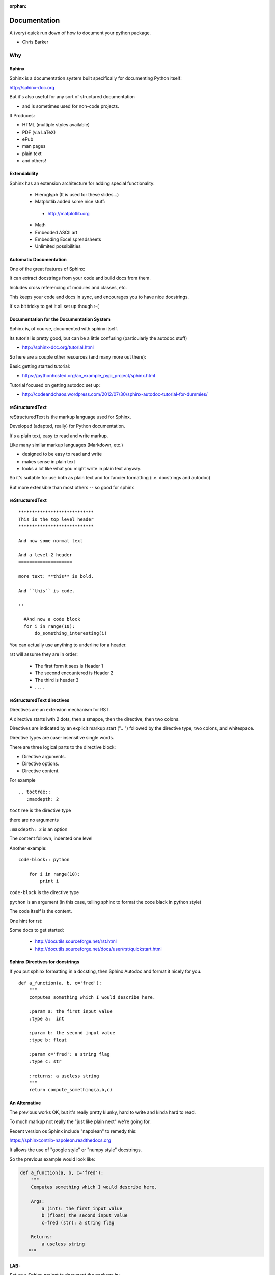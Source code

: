 :orphan:

.. _documentation:

-------------
Documentation
-------------

A (very) quick run down of how to document your python package.

* Chris Barker


Why
===

.. rst-class:: left

  Documentation is a key part of software development.

  You'll be glad you have it, even if you are the only one that uses your code.

  If you are writing a package you want others to use -- documentation can make all the difference

  And there are some nice tools for documenting Python code.

  There is even a hosting service:

   - http://readthedocs.org


Sphinx
--------

Sphinx is a documentation system built specifically for documenting Python itself:

http://sphinx-doc.org

But it's also useful for any sort of structured documentation

- and is sometimes used for non-code projects.

It Produces:

* HTML (multiple styles available)
* PDF (via LaTeX)
* ePub
* man pages
* plain text
* and others!


Extendability
-------------

Sphinx has an extension architecture for adding special functionality:

  * Hieroglyph (It is used for these slides...)

  * Matplotlib added some nice stuff:

   - http://matplotlib.org

  * Math

  * Embedded ASCII art

  * Embedding Excel spreadsheets

  * Unlimited possibilities


Automatic Documentation
------------------------

One of the great features of Sphinx:

It can extract docstrings from your code and build docs from them.

Includes cross referencing of modules and classes, etc.

This keeps your code and docs in sync, and encourages you to have nice docstrings.

It's a bit tricky to get it all set up though :-(


Documentation for the Documentation System
-------------------------------------------

Sphinx is, of course, documented with sphinx itself.

Its tutorial is pretty good, but can be a little confusing (particularly the autodoc stuff)

- http://sphinx-doc.org/tutorial.html

So here are a couple other resources (and many more out there):

Basic getting started tutorial:

- https://pythonhosted.org/an_example_pypi_project/sphinx.html

Tutorial focused on getting autodoc set up:

- http://codeandchaos.wordpress.com/2012/07/30/sphinx-autodoc-tutorial-for-dummies/


reStructuredText
-----------------

reStructuredText is the markup language used for Sphinx.

Developed (adapted, really) for Python documentation.

It's a plain text, easy to read and write markup.

Like many similar markup languages (Markdown, etc.)

* designed to be easy to read and write
* makes sense in plain text
* looks a lot like what you might write in plain text anyway.

So it's suitable for use both as plain text and for fancier formatting
(i.e. docstrings and autodoc)

But more extensible than most others -- so good for sphinx


reStructuredText
-----------------

::

	****************************
	This is the top level header
	****************************

	And now some normal text

	And a level-2 header
	====================

	more text: **this** is bold.

	And ``this`` is code.

	::

	  #And now a code block
	  for i in range(10):
	      do_something_interesting(i)

.. nextslide::

You can actually use anything to underline for a header.

rst will assume they are in order:

  - The first form it sees is Header 1
  - The second encountered is Header 2
  - The third is header 3
  - . . . .

reStructuredText directives
---------------------------

Directives are an extension mechanism for RST.

A directive starts iwth 2 dots, then a smapce, then the directive, then two colons.

Directives are indicated by an explicit markup start (".. ") followed by the directive type, two colons, and whitespace.

Directive types are case-insensitive single words.

There are three logical parts to the directive block:

- Directive arguments.
- Directive options.
- Directive content.

.. nextslide::

For example ::

  .. toctree::
     :maxdepth: 2

``toctree`` is the directive type

there are no arguments

``:maxdepth: 2`` is an option

The content follown, indented one level

.. nextslide::

Another example::

  code-block:: python

      for i in range(10):
          print i

``code-block`` is the directive type

``python`` is an argument (in this case, telling sphinx to format the coce black in python style)

The code itself is the content.

.. nextslide::

One hint for rst:

.. rst-class:: medium

  when in doubt, put in an extra empty line!

Some docs to get started:

 - http://docutils.sourceforge.net/rst.html

 - http://docutils.sourceforge.net/docs/user/rst/quickstart.html


Sphinx Directives for docstrings
---------------------------------

If you put sphinx formatting in a docsting, then Sphinx Autodoc and format it nicely for you.

::

 def a_function(a, b, c='fred'):
     """
     computes something which I would describe here.

     :param a: the first input value
     :type a:  int

     :param b: the second input value
     :type b: float

     :param c='fred': a string flag
     :type c: str

     :returns: a useless string
     """
     return compute_something(a,b,c)

An Alternative
--------------

The previous works OK, but it's really pretty klunky, hard to write and kinda hard to read.

To much markup not really the "just like plain next" we're going for.

Recent version os Sphinx include "napolean" to remedy this:

https://sphinxcontrib-napoleon.readthedocs.org

It allows the use of "google style" or "numpy style" docstrings.

.. nextslide::

So the previous example would look like:

.. code-block:: python

  def a_function(a, b, c='fred'):
      """
      Computes something which I would describe here.

      Args:
          a (int): the first input value
          b (float) the second input value
          c=fred (str): a string flag

      Returns:
          a useless string
     """


LAB:
----

Set up a Sphinx project to document the package in::

  Examples/Capitalize

Put it in::

  Examples/Capitalize/doc

Set it up to autodoc

Clean up the docstrings so that autodoc works well.

(Or do it for your code!)


Tutorial Script:
-----------------

The following as a script to follow for setting up and starting to document a pacakge with Sphinx and Autodoc.

It uses the ``Capitalize`` package (included in this repo) as an example, but you can follow along with your own package if you like.

First, you need the tool::

  $ pip install sphinx


(Thanks to: http://codeandchaos.wordpress.com/2012/07/30/sphinx-autodoc-tutorial-for-dummies/)

Setting Up sphinx:
-------------------

You need to be in a good place to build your docs::

  $ cd code/Capitalize/doc

Sphinx comes with a nice utility for getting your documentation set up::

  $ sphinx-quickstart

It will ask you a number of questions on the command line: You can use the defaults for most of these.

You are already in a doc dir, so you can use ``.`` (the default) for the root path::

  > Root path for the documentation [.]:

QuickStart (cont):
-------------------

I like to keep the source and the built docs separate::

  > Separate source and build directories (y/N) [n]: y

Give it a name and an author::

  > Project name: Capitalize
  > Author name(s): Chris Barker

Use ``.rst`` for restructured text::

  > Source file suffix [.rst]:

QuickStart (cont):
-------------------

You absolutely want autodoc!::

  > autodoc: automatically insert docstrings from modules (y/N) [n]: y

This is kind of nice, to help you keep in line::

  > coverage: checks for documentation coverage (y/N) [n]: y

A Makefile (and/or DOS batch file) is really handy::

  > Create Makefile? (Y/n) [y]: y
  > Create Windows command file? (Y/n) [y]: y

Project Structure:
-------------------

``sphinx-quickstart`` will have created the project structure for you::

  $ ls
  Makefile   README.txt build      make.bat   source

  $ ls source
  _static    _templates conf.py    index.rst

``index.rst`` is the start of your documentation

``conf.py`` is the configuration that was created by ``sphinx-quickstart`` -- you can edit it if you change you mind about anything.


Building the docs:
-------------------

The ``Makefile`` will build the docs for you in various ways::

  $ make html
  sphinx-build -b html -d build/doctrees   source build/html
  Making output directory...
  Running Sphinx v1.1.3
   ....
  Build finished. The HTML pages are in build/html.

Or::

  $ make latexpdf

(if you have LaTeX installed...)

Take a look at ``build/html/index.html``


Getting Started with Writing:
------------------------------

The ``index.rst`` file will look like this::

  Welcome to Capitalize's documentation!
  ======================================

  Contents:

  .. toctree::
     :maxdepth: 2

  Indices and tables
  ==================

  * :ref:`genindex`
  * :ref:`modindex`
  * :ref:`search`



A tiny bit of RST
-----------------

Underlining creates headings::

    Welcome to Capitalize's documentation!
    ======================================

This will give you a lower level heading::

    Welcome to a Subsection
    ------------------------

(each new underlining character you introduce goes another level down.)

A tiny bit of RST
------------------

The ``..`` is either a comment or a "directive"::

  .. toctree::
     :maxdepth: 2

if sphinx understand the directive ``toctree``, then it is used. Otherwise, it is treated as a comment.

``toctree`` builds a table of contents tree.

AutoDoc
--------

AutoDoc extracts the docstrings from your code.

In order to find them -- sphinx needs to be able to import the code.

Another reason to build a package and use ``develop`` mode!

Alternatively, you can add the path to your code by adding this to the conf.py file::

  os.path.abspath('mydir/myfile.txt')

(Path is relative to the conf.py file)

But I'm not going to do that, 'cause I use ``develop`` mode

Adding Autodoc to your docs.
----------------------------

I like to put the auto-generated docs in a "reference" page.

Create a new file names ``reference.rst``

Give it a header::

  Capitalize Reference
  ====================

save it and add a reference to it in your ``index.rst`` file::

  Contents:

  .. toctree::
     :maxdepth: 2

     reference.rst

now remake the docs, ans look at the index::

  make html

Setting up Autodoc
------------------

Add the automodule directive to your ``reference.rst`` file::

  Capitalize Reference
  ====================

  This is the reference docs.

  The capitalize package
  ----------------------

  .. automodule:: capitalize

Then rebuild again::

  $ make html

And reload ``index.rst``

Finding the members.
---------------------

Not much there, is there? Where is the module? Where are the functions?

Sphinx only creates the main doc for each pacakge or module.

You need to create a entry for each module yourself::

  capital_mod
  ............

  .. automodule:: capitalize.capital_mod
     :members:

The ``:members:`` directive tells Sphinx you want all the members documented as well.

Documenting the members.
------------------------

You can specify only particular ones if you want::

  .. automodule:: capitalize.capital_mod
     :members: capitalize

For classes, there is ``autoclass``::

  .. autoclass:: a_package.a_class
     :members:

You may want to set ``autoclass_content`` configuration to one of: "class",
"init", or "both"

(http://sphinx-doc.org/ext/autodoc.html)


Multiple Files
---------------

For most projects, you'll want multiple pages in your docs. You can put each in their own `*.rst` file, and reference them in the ``toctree`` section::

  .. toctree::
     :maxdepth: 2

     installation.rst
     tutorial.rst
     api.rst

Then you need to create and populate those files - make sure they have a header!

I put the autocdoc stuff in the api.rst file...

APIdoc
-------

For a substantial package, hand writing all those files and autodoc directives can get pretty tedious.

So you can use APIdoc::

  pip install apidoc

  sphinx-apidoc [options] -o <outputdir> <sourcedir> [pathnames ...]

  $ sphinx-apidoc -o test ../capitalize
  Creating file test/capitalize.rst.
  Creating file test/capitalize.test.rst.
  Creating file test/modules.rst.

This is actually pretty slick....


Sphinx Appearance
-------------------

If you don't like the default looks, there are a number of other options, or you can build your own:

http://sphinx-doc.org/theming.html

In ``conf.py``::

 html_theme = "default"



Other Resources
===============

Of course, this is the primary source of how to use Sphinx itself:

http://sphinx-doc.org/


Brandon Rhodes has put together a nice tutorial that he's done at PyCon a couple times:

http://brandons-sphinx-tutorial.readthedocs.io/en/latest/


